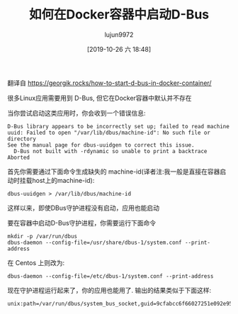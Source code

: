 #+TITLE: 如何在Docker容器中启动D-Bus
#+AUTHOR: lujun9972
#+TAGS: linux和它的小伙伴
#+DATE: [2019-10-26 六 18:48]
#+LANGUAGE:  zh-CN
#+STARTUP:  inlineimages
#+OPTIONS:  H:6 num:nil toc:t \n:nil ::t |:t ^:nil -:nil f:t *:t <:nil

翻译自 https://georgik.rocks/how-to-start-d-bus-in-docker-container/

很多Linux应用需要用到 D-Bus, 但它在Docker容器中默认并不存在

当你尝试启动这类应用时，你会收到一个错误信息:
	
#+begin_example
  D-Bus library appears to be incorrectly set up; failed to read machine uuid: Failed to open "/var/lib/dbus/machine-id": No such file or directory
  See the manual page for dbus-uuidgen to correct this issue.
    D-Bus not built with -rdynamic so unable to print a backtrace
  Aborted
#+end_example

首先你需要通过下面命令生成缺失的 machine-id(译者注:我一般是直接在容器启动时挂载host上的machine-id):
	
#+begin_example
  dbus-uuidgen > /var/lib/dbus/machine-id
#+end_example

这样以来，即使DBus守护进程没有启动，应用也能启动

要在容器中启动D-Bus守护进程，你需要运行下面命令
#+begin_src shell
  mkdir -p /var/run/dbus
  dbus-daemon --config-file=/usr/share/dbus-1/system.conf --print-address
#+end_src

在 Centos 上则改为:
#+begin_src shell
  dbus-daemon --config-file=/etc/dbus-1/system.conf --print-address
#+end_src

现在守护进程运行起来了，你的应用也能用了. 输出的结果类似于下面这样:
#+begin_example
  unix:path=/var/run/dbus/system_bus_socket,guid=9cfabcc6f66027251e092e955d09e707
#+end_example

